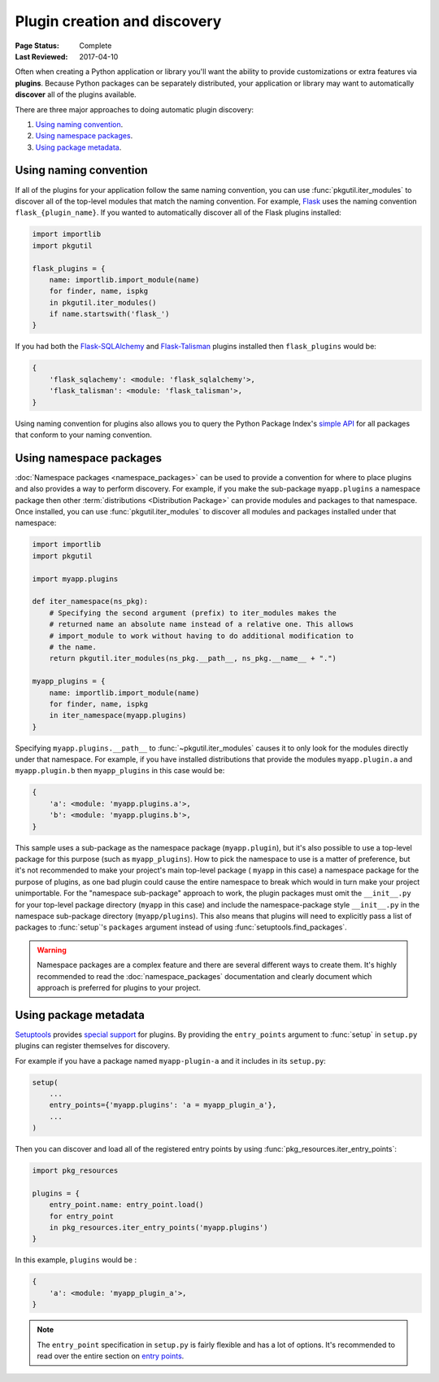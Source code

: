 =============================
Plugin creation and discovery
=============================

:Page Status: Complete
:Last Reviewed: 2017-04-10

Often when creating a Python application or library you'll want the ability to
provide customizations or extra features via **plugins**. Because Python
packages can be separately distributed, your application or library may want to
automatically **discover** all of the plugins available.

There are three major approaches to doing automatic plugin discovery:

#. `Using naming convention`_.
#. `Using namespace packages`_.
#. `Using package metadata`_.


Using naming convention
=======================

If all of the plugins for your application follow the same naming convention,
you can use :func:`pkgutil.iter_modules` to discover all of the top-level
modules that match the naming convention. For example, `Flask`_ uses the
naming convention ``flask_{plugin_name}``. If you wanted to automatically
discover all of the Flask plugins installed:

.. code-block:: python

    import importlib
    import pkgutil

    flask_plugins = {
        name: importlib.import_module(name)
        for finder, name, ispkg
        in pkgutil.iter_modules()
        if name.startswith('flask_')
    }

If you had both the `Flask-SQLAlchemy`_ and `Flask-Talisman`_ plugins installed
then ``flask_plugins`` would be:

.. code-block:: python

    {
        'flask_sqlachemy': <module: 'flask_sqlalchemy'>,
        'flask_talisman': <module: 'flask_talisman'>,
    }

Using naming convention for plugins also allows you to query the
Python Package Index's `simple API`_ for all packages that conform to your
naming convention.

.. _flask: https://flask.pocoo.org
.. _Flask-SQLAlchemy: https://flask-sqlalchemy.pocoo.org/
.. _Flask-Talisman: https://pypi.python.org/pypi/flask-talisman
.. _simple API: https://www.python.org/dev/peps/pep-0503/#specification


Using namespace packages
========================

:doc:`Namespace packages <namespace_packages>` can be used to provide a
convention for where to place plugins and also provides a way to perform
discovery. For example, if you make the sub-package ``myapp.plugins`` a
namespace package then other :term:`distributions <Distribution Package>` can
provide modules and packages to that namespace. Once installed, you can use
:func:`pkgutil.iter_modules` to discover all modules and packages installed
under that namespace:

.. code-block:: python

    import importlib
    import pkgutil

    import myapp.plugins

    def iter_namespace(ns_pkg):
        # Specifying the second argument (prefix) to iter_modules makes the
        # returned name an absolute name instead of a relative one. This allows
        # import_module to work without having to do additional modification to
        # the name.
        return pkgutil.iter_modules(ns_pkg.__path__, ns_pkg.__name__ + ".")

    myapp_plugins = {
        name: importlib.import_module(name)
        for finder, name, ispkg
        in iter_namespace(myapp.plugins)
    }

Specifying ``myapp.plugins.__path__`` to :func:`~pkgutil.iter_modules` causes
it to only look for the modules directly under that namespace. For example,
if you have installed distributions that provide the modules ``myapp.plugin.a``
and ``myapp.plugin.b`` then ``myapp_plugins`` in this case would be:

.. code-block:: python

    {
        'a': <module: 'myapp.plugins.a'>,
        'b': <module: 'myapp.plugins.b'>,
    }

This sample uses a sub-package as the namespace package (``myapp.plugin``), but
it's also possible to use a top-level package for this purpose (such as
``myapp_plugins``). How to pick the namespace to use is a matter of preference,
but it's not recommended to make your project's main top-level package (
``myapp`` in this case) a namespace package for the purpose of plugins, as one
bad plugin could cause the entire namespace to break which would in turn make
your project unimportable. For the "namespace sub-package" approach to work,
the plugin packages must omit the ``__init__.py`` for your top-level package
directory (``myapp`` in this case) and include the namespace-package style
``__init__.py`` in the namespace sub-package directory (``myapp/plugins``).
This also means that plugins will need to explicitly pass a list of packages
to :func:`setup`'s ``packages`` argument instead of using
:func:`setuptools.find_packages`.

.. warning:: Namespace packages are a complex feature and there are several
    different ways to create them. It's highly recommended to read the
    :doc:`namespace_packages` documentation and clearly document which
    approach is preferred for plugins to your project.

Using package metadata
======================

`Setuptools`_ provides `special support`_ for plugins. By
providing the ``entry_points`` argument to :func:`setup` in ``setup.py``
plugins can register themselves for discovery.

For example if you have a package named ``myapp-plugin-a`` and it includes
in its ``setup.py``:

.. code-block:: python

    setup(
        ...
        entry_points={'myapp.plugins': 'a = myapp_plugin_a'},
        ...
    )

Then you can discover and load all of the registered entry points by using
:func:`pkg_resources.iter_entry_points`:

.. code-block:: python

    import pkg_resources

    plugins = {
        entry_point.name: entry_point.load()
        for entry_point
        in pkg_resources.iter_entry_points('myapp.plugins')
    }

In this example, ``plugins`` would be :

.. code-block:: python

    {
        'a': <module: 'myapp_plugin_a'>,
    }

.. note:: The ``entry_point`` specification in ``setup.py`` is fairly flexible
    and has a lot of options. It's recommended to read over the entire section
    on `entry points`_.

.. _Setuptools: http://setuptools.readthedocs.io
.. _special support:
.. _entry points:
    http://setuptools.readthedocs.io/en/latest/setuptools.html#dynamic-discovery-of-services-and-plugins
